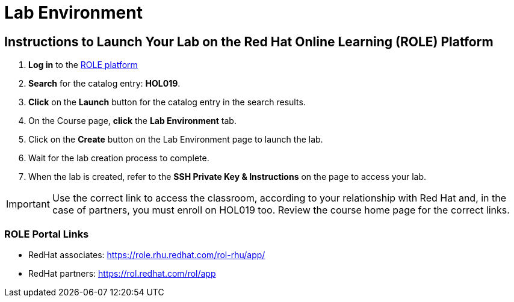 = Lab Environment

== Instructions to Launch Your Lab on the Red Hat Online Learning (ROLE) Platform

. **Log in** to the xref:#ROLE-Portal-Links[ROLE platform]
. **Search** for the catalog entry: **HOL019**.
. **Click** on the **Launch** button for the catalog entry in the search results.
. On the Course page, **click** the **Lab Environment** tab.
. Click on the **Create** button on the Lab Environment page to launch the lab.
. Wait for the lab creation process to complete.
. When the lab is created, refer to the **SSH Private Key & Instructions** on the page to access your lab.

IMPORTANT: Use the correct link to access the classroom, according to your relationship with Red Hat and, in the case of partners, you must enroll on HOL019 too.
Review the course home page for the correct links.

[[ROLE-Portal-Links]]
=== ROLE Portal Links
- RedHat associates: https://role.rhu.redhat.com/rol-rhu/app/[https://role.rhu.redhat.com/rol-rhu/app/,window=_blank]
- RedHat partners: https://rol.redhat.com/rol/app[https://rol.redhat.com/rol/app,window=_blank]

